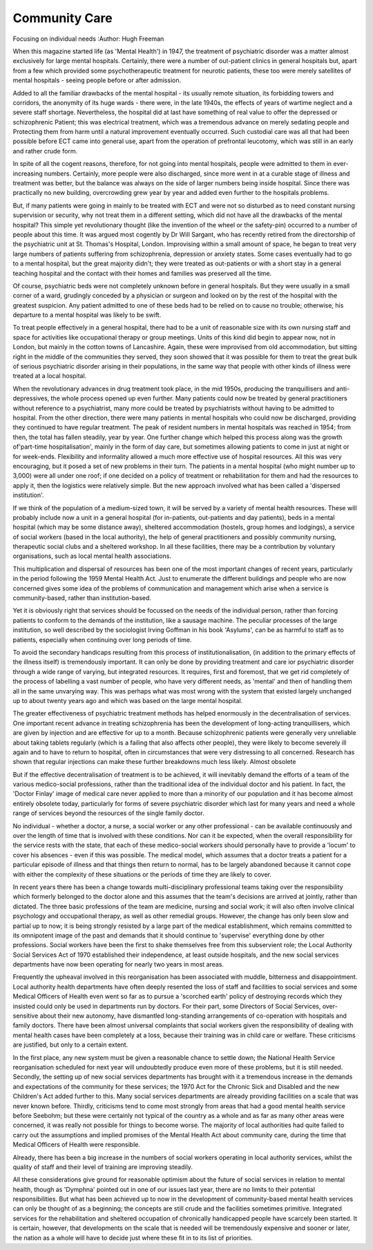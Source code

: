 Community Care
===============

Focusing on individual needs
:Author: Hugh Freeman

When this magazine started life (as 'Mental Health')
in 1947, the treatment of psychiatric disorder was a
matter almost exclusively for large mental hospitals.
Certainly, there were a number of out-patient clinics
in general hospitals but, apart from a few which
provided some psychotherapeutic treatment for
neurotic patients, these too were merely satellites of
mental hospitals - seeing people before or after
admission.

Added to all the familiar drawbacks of the mental
hospital - its usually remote situation, its forbidding
towers and corridors, the anonymity of its huge
wards - there were, in the late 1940s, the effects of
years of wartime neglect and a severe staff shortage.
Nevertheless, the hospital did at last have something
of real value to offer the depressed or schizophrenic
Patient; this was electrical treatment, which was a
tremendous advance on merely sedating people and
Protecting them from harm until a natural improvement eventually occurred. Such custodial care was
all that had been possible before ECT came into
general use, apart from the operation of prefrontal
leucotomy, which was still in an early and rather
crude form.

In spite of all the cogent reasons, therefore, for not
going into mental hospitals, people were admitted to
them in ever-increasing numbers. Certainly, more
people were also discharged, since more went in at a
curable stage of illness and treatment was better, but
the balance was always on the side of larger numbers
being inside hospital. Since there was practically no
new building, overcrowding grew year by year and
added even further to the hospitals problems.

But, if many patients were going in mainly to be
treated with ECT and were not so disturbed as to
need constant nursing supervision or security, why
not treat them in a different setting, which did not
have all the drawbacks of the mental hospital? This
simple yet revolutionary thought (like the invention
of the wheel or the safety-pin) occurred to a number
of people about this time. It was argued most cogently
by Dr Will Sargant, who has recently retired from
the directorship of the psychiatric unit at St. Thomas's
Hospital, London. Improvising within a small amount
of space, he began to treat very large numbers of
patients suffering from schizophrenia, depression or
anxiety states. Some cases eventually had to go to a
mental hospital, but the great majority didn't; they
were treated as out-patients or with a short stay in a
general teaching hospital and the contact with their
homes and families was preserved all the time.

Of course, psychiatric beds were not completely
unknown before in general hospitals. But they were
usually in a small corner of a ward, grudingly conceded by a physician or surgeon and looked on by the
rest of the hospital with the greatest suspicion. Any
patient admitted to one of these beds had to be relied
on to cause no trouble; otherwise, his departure to a
mental hospital was likely to be swift.

To treat people effectively in a general hospital,
there had to be a unit of reasonable size with its own
nursing staff and space for activities like occupational
therapy or group meetings. Units of this kind did
begin to appear now, not in London, but mainly in
the cotton towns of Lancashire. Again, these were
improvised from old accommodation, but sitting right
in the middle of the communities they served, they
soon showed that it was possible for them to treat the
great bulk of serious psychiatric disorder arising in
their populations, in the same way that people with
other kinds of illness were treated at a local hospital.

When the revolutionary advances in drug treatment
took place, in the mid 1950s, producing the tranquillisers and anti-depressives, the whole process opened
up even further. Many patients could now be treated
by general practitioners without reference to a
psychiatrist, many more could be treated by psychiatrists without having to be admitted to hospital.
From the other direction, there were many patients
in mental hospitals who could now be discharged,
providing they continued to have regular treatment.
The peak of resident numbers in mental hospitals
was reached in 1954; from then, the total has fallen
steadily, year by year. One further change which
helped this process along was the growth of'part-time
hospitalisation', mainly in the form of day care, but
sometimes allowing patients to come in just at night
or for week-ends. Flexibility and informality allowed
a much more effective use of hospital resources.
All this was very encouraging, but it posed a set of
new problems in their turn. The patients in a mental
hospital (who might number up to 3,000) were all
under one roof; if one decided on a policy of treatment
or rehabilitation for them and had the resources to
apply it, then the logistics were relatively simple. But
the new approach involved what has been called a
'dispersed institution'.

If we think of the population of a medium-sized
town, it will be served by a variety of mental health
resources. These will probably include now a unit in a
general hospital (for in-patients, out-patients and day
patients), beds in a mental hospital (which may be
some distance away), sheltered accommodation
(hostels, group homes and lodgings), a service of
social workers (based in the local authority), the help
of general practitioners and possibly community
nursing, therapeutic social clubs and a sheltered
workshop. In all these facilities, there may be a
contribution by voluntary organisations, such as local
mental health associations.

This multiplication and dispersal of resources has
been one of the most important changes of recent
years, particularly in the period following the 1959
Mental Health Act. Just to enumerate the different
buildings and people who are now concerned gives
some idea of the problems of communication and
management which arise when a service is community-based, rather than institution-based.

Yet it is obviously right that services should be
focussed on the needs of the individual person, rather
than forcing patients to conform to the demands of
the institution, like a sausage machine. The peculiar
processes of the large institution, so well described by
the sociologist Irving Goffman in his book 'Asylums',
can be as harmful to staff as to patients, especially
when continuing over long periods of time.

To avoid the secondary handicaps resulting from
this process of institutionalisation, (in addition to the
primary effects of the illness itself) is tremendously
important. It can only be done by providing treatment
and care ior psychiatric disorder through a wide
range of varying, but integrated resources. It requires,
first and foremost, that we get rid completely of the
process of labelling a vast number of people, who
have very different needs, as 'mental' and then of
handling them all in the same unvarying way. This
was perhaps what was most wrong with the system
that existed largely unchanged up to about twenty
years ago and which was based on the large mental
hospital.

The greater effectiveness of psychiatric treatment
methods has helped enormously in the decentralisation of services. One important recent advance in
treating schizophrenia has been the development of
long-acting tranquillisers, which are given by injection
and are effective for up to a month. Because schizophrenic patients were generally very unreliable about
taking tablets regularly (which is a failing that also
affects other people), they were likely to become
severely ill again and to have to return to hospital,
often in circumstances that were very distressing to all
concerned. Research has shown that regular injections
can make these further breakdowns much less likely.
Almost obsolete

But if the effective decentralisation of treatment is
to be achieved, it will inevitably demand the efforts of
a team of the various medico-social professions, rather
than the traditional idea of the individual doctor and
his patient. In fact, the 'Doctor Finlay' image of
medical care never applied to more than a minority of
our population and it has become almost entirely
obsolete today, particularly for forms of severe
psychiatric disorder which last for many years and
need a whole range of services beyond the resources
of the single family doctor.

No individual - whether a doctor, a nurse, a social
worker or any other professional - can be available
continuously and over the length of time that is involved with these conditions. Nor can it be expected,
when the overall responsibility for the service rests
with the state, that each of these medico-social
workers should personally have to provide a 'locum'
to cover his absences - even if this was possible. The
medical model, which assumes that a doctor treats a
patient for a particular episode of illness and that
things then return to normal, has to be largely abandoned because it cannot cope with either the complexity of these situations or the periods of time they are
likely to cover.

In recent years there has been a change towards
multi-disciplinary professional teams taking over the
responsibility which formerly belonged to the doctor
alone and this assumes that the team's decisions are
arrived at jointly, rather than dictated. The three basic
professions of the team are medicine, nursing and
social work; it will also often involve clinical psychology and occupational therapy, as well as other
remedial groups. However, the change has only been
slow and partial up to now; it is being strongly resisted by a large part of the medical establishment, which
remains committed to its omnipotent image of the
past and demands that it should continue to 'supervise' everything done by other professions. Social
workers have been the first to shake themselves free
from this subservient role; the Local Authority Social
Services Act of 1970 established their independence,
at least outside hospitals, and the new social services
departments have now been operating for nearly two
years in most areas.

Frequently the upheaval involved in this reorganisation has been associated with muddle, bitterness and
disappointment. Local authority health departments
have often deeply resented the loss of staff and
facilities to social services and some Medical Officers
of Health even went so far as to pursue a 'scorched
earth' policy of destroying records which they insisted
could only be used in departments run by doctors.
For their part, some Directors of Social Services,
over-sensitive about their new autonomy, have
dismantled long-standing arrangements of co-operation with hospitals and family doctors. There have
been almost universal complaints that social workers
given the responsibility of dealing with mental health
cases have been completely at a loss, because their
training was in child care or welfare. These criticisms
are justified, but only to a certain extent.

In the first place, any new system must be given a
reasonable chance to settle down; the National Health
Service reorganisation scheduled for next year will
undoubtedly produce even more of these problems,
but it is still needed. Secondly, the setting up of new
social services departments has brought with it a
tremendous increase in the demands and expectations
of the community for these services; the 1970 Act for
the Chronic Sick and Disabled and the new Children's Act added further to this. Many social services
departments are already providing facilities on a scale
that was never known before. Thirdly, criticisms tend
to come most strongly from areas that had a good
mental health service before Seebohm; but these were
certainly not typical of the country as a whole and as
far as many other areas were concerned, it was really
not possible for things to become worse. The majority
of local authorities had quite failed to carry out the
assumptions and implied promises of the Mental
Health Act about community care, during the time
that Medical Officers of Health were responsible.

Already, there has been a big increase in the numbers
of social workers operating in local authority services,
whilst the quality of staff and their level of training
are improving steadily.

All these considerations give ground for reasonable
optimism about the future of social services in relation
to mental health, though as 'Dymphna' pointed out in
one of our issues last year, there are no limits to their
potential responsibilities. But what has been achieved
up to now in the development of community-based
mental health services can only be thought of as a
beginning; the concepts are still crude and the
facilities sometimes primitive. Integrated services for
the rehabilitation and sheltered occupation of
chronically handicapped people have scarcely been
started. It is certain, however, that developments on
the scale that is needed will be tremendously expensive and sooner or later, the nation as a whole will have
to decide just where these fit in to its list of priorities.
